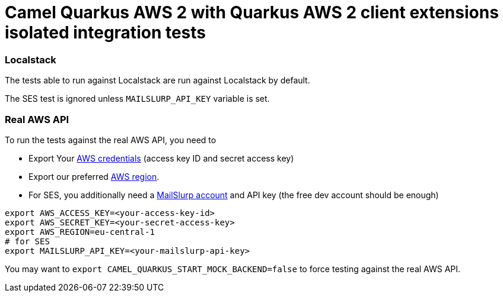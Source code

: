 = Camel Quarkus AWS 2 with Quarkus AWS 2 client extensions isolated integration tests

=== Localstack

The tests able to run against Localstack are run against Localstack by default.

The SES test is ignored unless `MAILSLURP_API_KEY` variable is set.

=== Real AWS API

To run the tests against the real AWS API, you need to

* Export Your
  https://docs.aws.amazon.com/general/latest/gr/aws-sec-cred-types.html#access-keys-and-secret-access-keys[AWS credentials]
  (access key ID and secret access key)
* Export our preferred
  https://docs.aws.amazon.com/AWSEC2/latest/UserGuide/using-regions-availability-zones.html#concepts-available-regions[AWS region].
* For SES, you additionally need a https://app.mailslurp.com/[MailSlurp account] and API key
  (the free dev account should be enough)

[source,shell]
----
export AWS_ACCESS_KEY=<your-access-key-id>
export AWS_SECRET_KEY=<your-secret-access-key>
export AWS_REGION=eu-central-1
# for SES
export MAILSLURP_API_KEY=<your-mailslurp-api-key>
----

You may want to `export CAMEL_QUARKUS_START_MOCK_BACKEND=false` to force testing against
the real AWS API.
